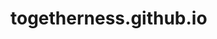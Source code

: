 * togetherness.github.io

  #+ATTR_HTML: title="Join the chat at https://gitter.im/togetherness/togetherness.github.io"
  [[https://gitter.im/togetherness/togetherness.github.io?utm_source=badge&utm_medium=badge&utm_campaign=pr-badge&utm_content=badge][file:https://badges.gitter.im/Join%20Chat.svg]]
